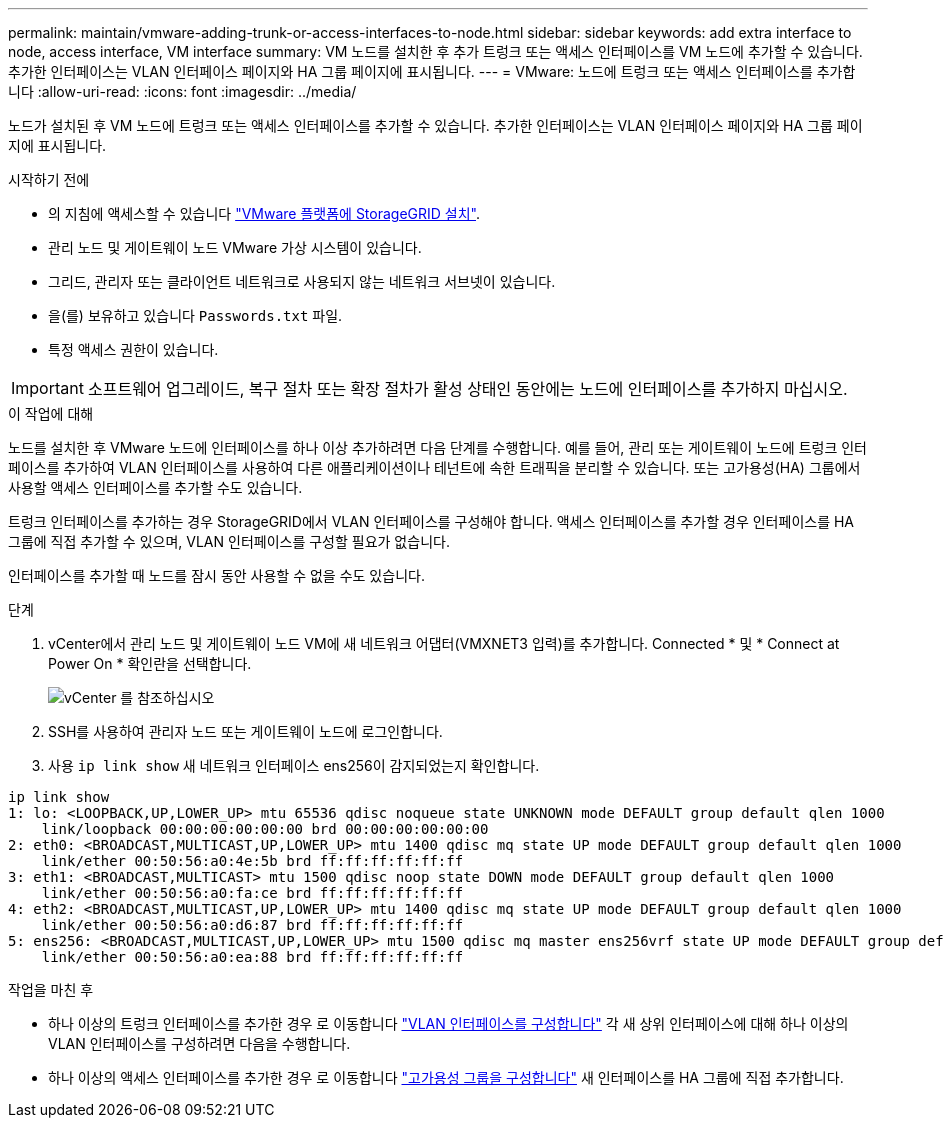 ---
permalink: maintain/vmware-adding-trunk-or-access-interfaces-to-node.html 
sidebar: sidebar 
keywords: add extra interface to node, access interface, VM interface 
summary: VM 노드를 설치한 후 추가 트렁크 또는 액세스 인터페이스를 VM 노드에 추가할 수 있습니다. 추가한 인터페이스는 VLAN 인터페이스 페이지와 HA 그룹 페이지에 표시됩니다. 
---
= VMware: 노드에 트렁크 또는 액세스 인터페이스를 추가합니다
:allow-uri-read: 
:icons: font
:imagesdir: ../media/


[role="lead"]
노드가 설치된 후 VM 노드에 트렁크 또는 액세스 인터페이스를 추가할 수 있습니다. 추가한 인터페이스는 VLAN 인터페이스 페이지와 HA 그룹 페이지에 표시됩니다.

.시작하기 전에
* 의 지침에 액세스할 수 있습니다 link:../vmware/index.html["VMware 플랫폼에 StorageGRID 설치"].
* 관리 노드 및 게이트웨이 노드 VMware 가상 시스템이 있습니다.
* 그리드, 관리자 또는 클라이언트 네트워크로 사용되지 않는 네트워크 서브넷이 있습니다.
* 을(를) 보유하고 있습니다 `Passwords.txt` 파일.
* 특정 액세스 권한이 있습니다.



IMPORTANT: 소프트웨어 업그레이드, 복구 절차 또는 확장 절차가 활성 상태인 동안에는 노드에 인터페이스를 추가하지 마십시오.

.이 작업에 대해
노드를 설치한 후 VMware 노드에 인터페이스를 하나 이상 추가하려면 다음 단계를 수행합니다. 예를 들어, 관리 또는 게이트웨이 노드에 트렁크 인터페이스를 추가하여 VLAN 인터페이스를 사용하여 다른 애플리케이션이나 테넌트에 속한 트래픽을 분리할 수 있습니다. 또는 고가용성(HA) 그룹에서 사용할 액세스 인터페이스를 추가할 수도 있습니다.

트렁크 인터페이스를 추가하는 경우 StorageGRID에서 VLAN 인터페이스를 구성해야 합니다. 액세스 인터페이스를 추가할 경우 인터페이스를 HA 그룹에 직접 추가할 수 있으며, VLAN 인터페이스를 구성할 필요가 없습니다.

인터페이스를 추가할 때 노드를 잠시 동안 사용할 수 없을 수도 있습니다.

.단계
. vCenter에서 관리 노드 및 게이트웨이 노드 VM에 새 네트워크 어댑터(VMXNET3 입력)를 추가합니다. Connected * 및 * Connect at Power On * 확인란을 선택합니다.
+
image::../media/vcenter.png[vCenter 를 참조하십시오]

. SSH를 사용하여 관리자 노드 또는 게이트웨이 노드에 로그인합니다.
. 사용 `ip link show` 새 네트워크 인터페이스 ens256이 감지되었는지 확인합니다.


[listing]
----
ip link show
1: lo: <LOOPBACK,UP,LOWER_UP> mtu 65536 qdisc noqueue state UNKNOWN mode DEFAULT group default qlen 1000
    link/loopback 00:00:00:00:00:00 brd 00:00:00:00:00:00
2: eth0: <BROADCAST,MULTICAST,UP,LOWER_UP> mtu 1400 qdisc mq state UP mode DEFAULT group default qlen 1000
    link/ether 00:50:56:a0:4e:5b brd ff:ff:ff:ff:ff:ff
3: eth1: <BROADCAST,MULTICAST> mtu 1500 qdisc noop state DOWN mode DEFAULT group default qlen 1000
    link/ether 00:50:56:a0:fa:ce brd ff:ff:ff:ff:ff:ff
4: eth2: <BROADCAST,MULTICAST,UP,LOWER_UP> mtu 1400 qdisc mq state UP mode DEFAULT group default qlen 1000
    link/ether 00:50:56:a0:d6:87 brd ff:ff:ff:ff:ff:ff
5: ens256: <BROADCAST,MULTICAST,UP,LOWER_UP> mtu 1500 qdisc mq master ens256vrf state UP mode DEFAULT group default qlen 1000
    link/ether 00:50:56:a0:ea:88 brd ff:ff:ff:ff:ff:ff
----
.작업을 마친 후
* 하나 이상의 트렁크 인터페이스를 추가한 경우 로 이동합니다 link:../admin/configure-vlan-interfaces.html["VLAN 인터페이스를 구성합니다"] 각 새 상위 인터페이스에 대해 하나 이상의 VLAN 인터페이스를 구성하려면 다음을 수행합니다.
* 하나 이상의 액세스 인터페이스를 추가한 경우 로 이동합니다 link:../admin/configure-high-availability-group.html["고가용성 그룹을 구성합니다"] 새 인터페이스를 HA 그룹에 직접 추가합니다.

